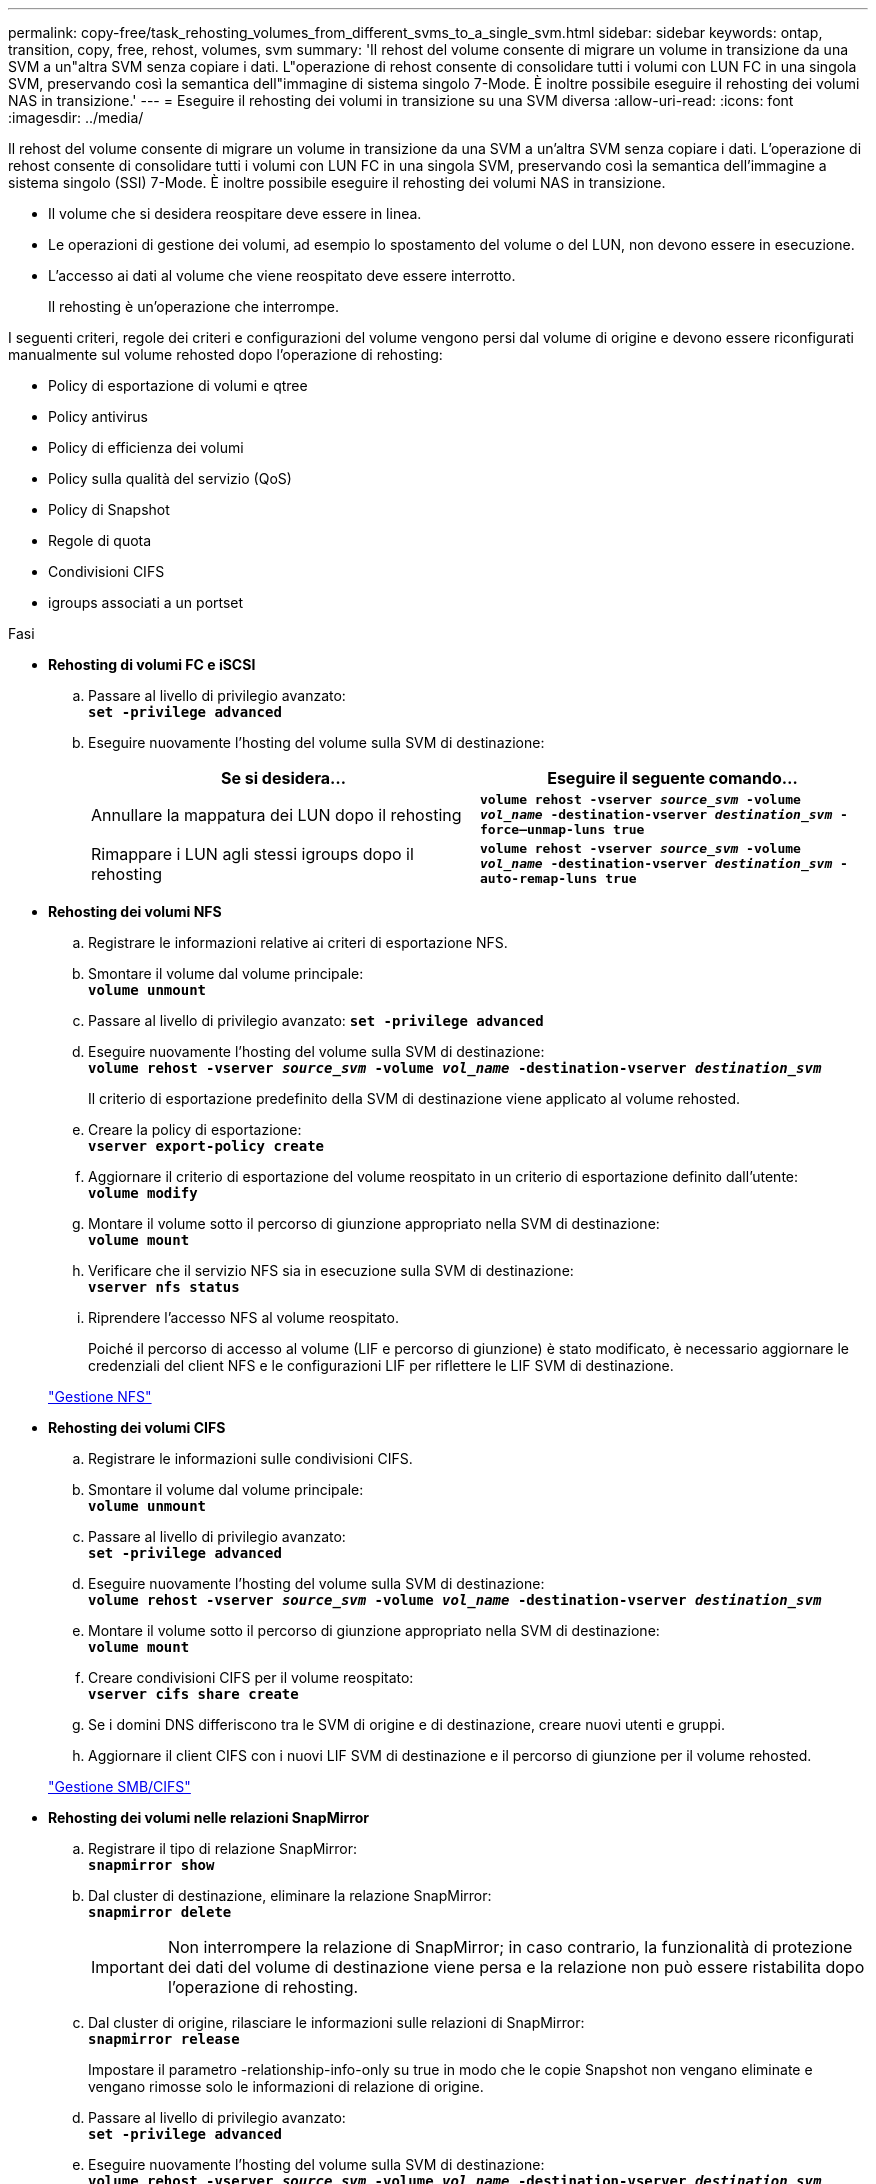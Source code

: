 ---
permalink: copy-free/task_rehosting_volumes_from_different_svms_to_a_single_svm.html 
sidebar: sidebar 
keywords: ontap, transition, copy, free, rehost, volumes, svm 
summary: 'Il rehost del volume consente di migrare un volume in transizione da una SVM a un"altra SVM senza copiare i dati. L"operazione di rehost consente di consolidare tutti i volumi con LUN FC in una singola SVM, preservando così la semantica dell"immagine di sistema singolo 7-Mode. È inoltre possibile eseguire il rehosting dei volumi NAS in transizione.' 
---
= Eseguire il rehosting dei volumi in transizione su una SVM diversa
:allow-uri-read: 
:icons: font
:imagesdir: ../media/


[role="lead"]
Il rehost del volume consente di migrare un volume in transizione da una SVM a un'altra SVM senza copiare i dati. L'operazione di rehost consente di consolidare tutti i volumi con LUN FC in una singola SVM, preservando così la semantica dell'immagine a sistema singolo (SSI) 7-Mode. È inoltre possibile eseguire il rehosting dei volumi NAS in transizione.

* Il volume che si desidera reospitare deve essere in linea.
* Le operazioni di gestione dei volumi, ad esempio lo spostamento del volume o del LUN, non devono essere in esecuzione.
* L'accesso ai dati al volume che viene reospitato deve essere interrotto.
+
Il rehosting è un'operazione che interrompe.



I seguenti criteri, regole dei criteri e configurazioni del volume vengono persi dal volume di origine e devono essere riconfigurati manualmente sul volume rehosted dopo l'operazione di rehosting:

* Policy di esportazione di volumi e qtree
* Policy antivirus
* Policy di efficienza dei volumi
* Policy sulla qualità del servizio (QoS)
* Policy di Snapshot
* Regole di quota
* Condivisioni CIFS
* igroups associati a un portset


.Fasi
* *Rehosting di volumi FC e iSCSI*
+
.. Passare al livello di privilegio avanzato: +
`*set -privilege advanced*`
.. Eseguire nuovamente l'hosting del volume sulla SVM di destinazione:
+
|===
| Se si desidera... | Eseguire il seguente comando... 


 a| 
Annullare la mappatura dei LUN dopo il rehosting
 a| 
`*volume rehost -vserver _source_svm_ -volume _vol_name_ -destination-vserver _destination_svm_ -force–unmap-luns true*`



 a| 
Rimappare i LUN agli stessi igroups dopo il rehosting
 a| 
`*volume rehost -vserver _source_svm_ -volume _vol_name_ -destination-vserver _destination_svm_ -auto-remap-luns true*`

|===


* *Rehosting dei volumi NFS*
+
.. Registrare le informazioni relative ai criteri di esportazione NFS.
.. Smontare il volume dal volume principale: +
`*volume unmount*`
.. Passare al livello di privilegio avanzato:
`*set -privilege advanced*`
.. Eseguire nuovamente l'hosting del volume sulla SVM di destinazione: +
`*volume rehost -vserver _source_svm_ -volume _vol_name_ -destination-vserver _destination_svm_*`
+
Il criterio di esportazione predefinito della SVM di destinazione viene applicato al volume rehosted.

.. Creare la policy di esportazione: +
`*vserver export-policy create*`
.. Aggiornare il criterio di esportazione del volume reospitato in un criterio di esportazione definito dall'utente: +
`*volume modify*`
.. Montare il volume sotto il percorso di giunzione appropriato nella SVM di destinazione: +
`*volume mount*`
.. Verificare che il servizio NFS sia in esecuzione sulla SVM di destinazione: +
`*vserver nfs status*`
.. Riprendere l'accesso NFS al volume reospitato.
+
Poiché il percorso di accesso al volume (LIF e percorso di giunzione) è stato modificato, è necessario aggiornare le credenziali del client NFS e le configurazioni LIF per riflettere le LIF SVM di destinazione.



+
https://docs.netapp.com/ontap-9/topic/com.netapp.doc.cdot-famg-nfs/home.html["Gestione NFS"]

* *Rehosting dei volumi CIFS*
+
.. Registrare le informazioni sulle condivisioni CIFS.
.. Smontare il volume dal volume principale: +
`*volume unmount*`
.. Passare al livello di privilegio avanzato: +
`*set -privilege advanced*`
.. Eseguire nuovamente l'hosting del volume sulla SVM di destinazione: +
`*volume rehost -vserver _source_svm_ -volume _vol_name_ -destination-vserver _destination_svm_*`
.. Montare il volume sotto il percorso di giunzione appropriato nella SVM di destinazione: +
`*volume mount*`
.. Creare condivisioni CIFS per il volume reospitato: +
`*vserver cifs share create*`
.. Se i domini DNS differiscono tra le SVM di origine e di destinazione, creare nuovi utenti e gruppi.
.. Aggiornare il client CIFS con i nuovi LIF SVM di destinazione e il percorso di giunzione per il volume rehosted.


+
http://docs.netapp.com/ontap-9/topic/com.netapp.doc.cdot-famg-cifs/home.html["Gestione SMB/CIFS"]

* *Rehosting dei volumi nelle relazioni SnapMirror*
+
.. Registrare il tipo di relazione SnapMirror: +
`*snapmirror show*`
.. Dal cluster di destinazione, eliminare la relazione SnapMirror: +
`*snapmirror delete*`
+

IMPORTANT: Non interrompere la relazione di SnapMirror; in caso contrario, la funzionalità di protezione dei dati del volume di destinazione viene persa e la relazione non può essere ristabilita dopo l'operazione di rehosting.

.. Dal cluster di origine, rilasciare le informazioni sulle relazioni di SnapMirror: +
`*snapmirror release*`
+
Impostare il parametro -relationship-info-only su true in modo che le copie Snapshot non vengano eliminate e vengano rimosse solo le informazioni di relazione di origine.

.. Passare al livello di privilegio avanzato: +
`*set -privilege advanced*`
.. Eseguire nuovamente l'hosting del volume sulla SVM di destinazione: +
`*volume rehost -vserver _source_svm_ -volume _vol_name_ -destination-vserver _destination_svm_*`
.. Creare la relazione peer SVM tra le SVM di origine e di destinazione: +
`*vserver peer create*`
.. Creare la relazione di SnapMirror tra i volumi di origine e di destinazione: +
`*snapmirror create*`
+
Il volume rehosted può essere l'origine o la destinazione della relazione SnapMirror.

.. Risincronizzare la relazione di protezione dei dati: +
`*snapmirror resync*`


+
http://docs.netapp.com/ontap-9/topic/com.netapp.doc.pow-dap/home.html["Protezione dei dati"]



È necessario creare manualmente i carichi di lavoro del volume automatico per i volumi reospitati eseguendo le seguenti operazioni:

. Creare un gruppo di criteri definito dall'utente per SVM:
+
`*qos policy-group create -vserver _destination-vserver_ -policy-group _policy-group-name_*`

. Assegnare il gruppo di criteri QoS al volume reospitato:
+
`*volume modify -vserver _destination-vserver_ -volume _rehosted-volume_ -qos-policy-_group policy-group-name_*`



È necessario riconfigurare manualmente i criteri e le regole associate sul volume rehosted.


NOTE: Se l'operazione di rehosting non riesce, potrebbe essere necessario riconfigurare i criteri del volume e le regole associate sul volume di origine.

*Informazioni correlate*

http://docs.netapp.com/ontap-9/topic/com.netapp.doc.dot-cm-cmpr/GUID-5CB10C70-AC11-41C0-8C16-B4D0DF916E9B.html["Comandi di ONTAP 9"]
